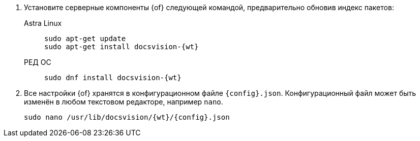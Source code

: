 . Установите серверные компоненты {of} следующей командой, предварительно обновив индекс пакетов:
// tag::commands[]
+
[tabs]
====
Astra Linux::
+
[source,bash,subs=attributes]
----
sudo apt-get update
sudo apt-get install docsvision-{wt}
----

РЕД ОС::
+
[source,bash,subs=attributes]
----
sudo dnf install docsvision-{wt}
----
====
// end::commands[]
+
ifndef::no-config[]
+
. Все настройки {of} хранятся в конфигурационном файле `{config}.json`. Конфигурационный файл может быть изменён в любом текстовом редакторе, например `nano`.
+
[source,bash,subs=attributes]
----
sudo nano /usr/lib/docsvision/{wt}/{config}.json
----
endif::no-config[]